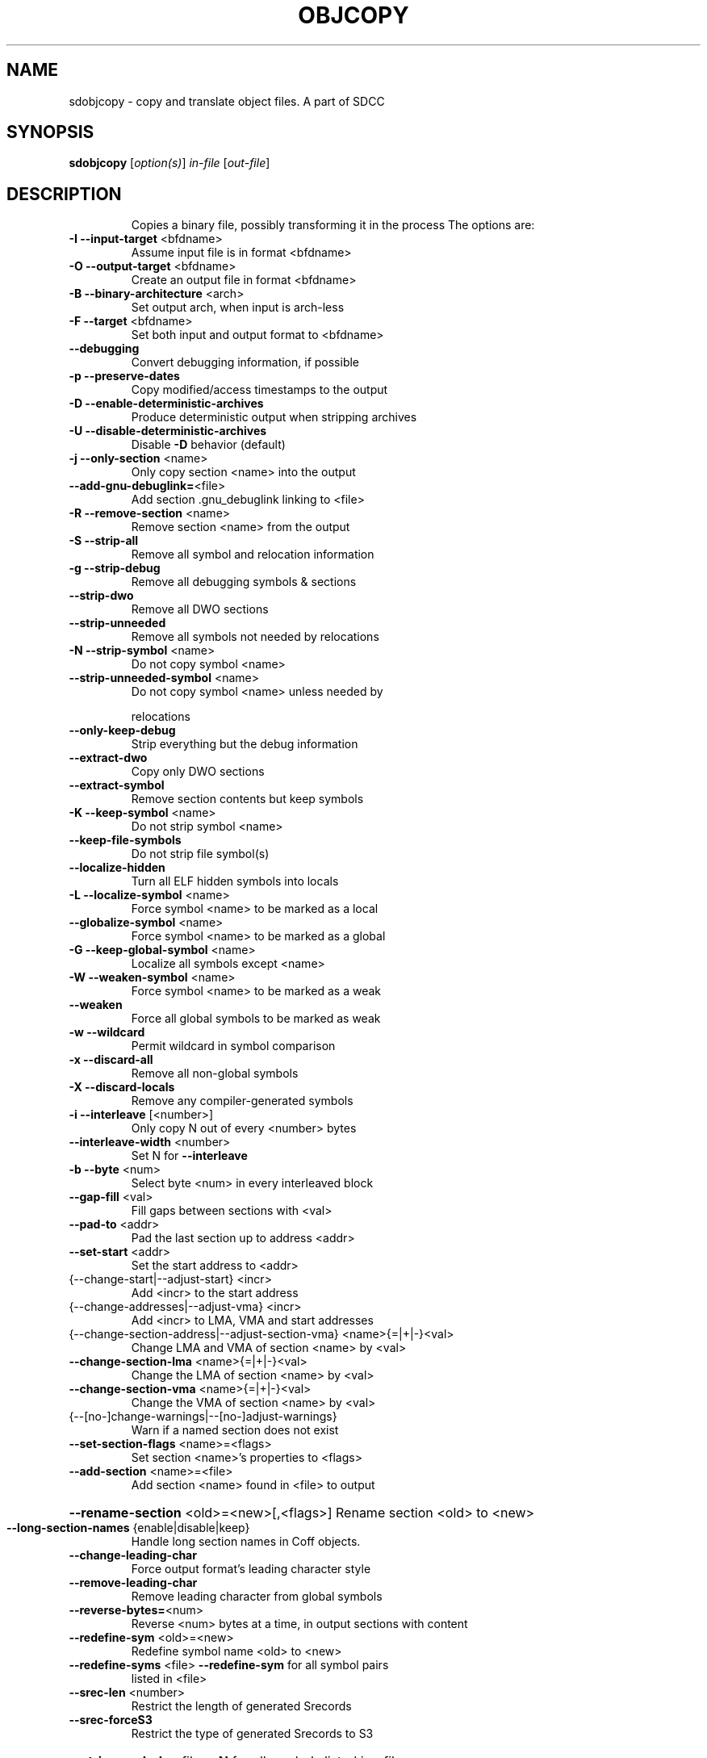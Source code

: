 .TH OBJCOPY 1
.SH NAME
sdobjcopy \- copy and translate object files. A part of SDCC
.SH SYNOPSIS
.B sdobjcopy
[\fI\,option(s)\/\fR] \fI\,in-file \/\fR[\fI\,out-file\/\fR]
.SH DESCRIPTION
.IP
Copies a binary file, possibly transforming it in the process
The options are:
.TP
\fB\-I\fR \fB\-\-input\-target\fR <bfdname>
Assume input file is in format <bfdname>
.TP
\fB\-O\fR \fB\-\-output\-target\fR <bfdname>
Create an output file in format <bfdname>
.TP
\fB\-B\fR \fB\-\-binary\-architecture\fR <arch>
Set output arch, when input is arch\-less
.TP
\fB\-F\fR \fB\-\-target\fR <bfdname>
Set both input and output format to <bfdname>
.TP
\fB\-\-debugging\fR
Convert debugging information, if possible
.TP
\fB\-p\fR \fB\-\-preserve\-dates\fR
Copy modified/access timestamps to the output
.TP
\fB\-D\fR \fB\-\-enable\-deterministic\-archives\fR
Produce deterministic output when stripping archives
.TP
\fB\-U\fR \fB\-\-disable\-deterministic\-archives\fR
Disable \fB\-D\fR behavior (default)
.TP
\fB\-j\fR \fB\-\-only\-section\fR <name>
Only copy section <name> into the output
.TP
\fB\-\-add\-gnu\-debuglink=\fR<file>
Add section .gnu_debuglink linking to <file>
.TP
\fB\-R\fR \fB\-\-remove\-section\fR <name>
Remove section <name> from the output
.TP
\fB\-S\fR \fB\-\-strip\-all\fR
Remove all symbol and relocation information
.TP
\fB\-g\fR \fB\-\-strip\-debug\fR
Remove all debugging symbols & sections
.TP
\fB\-\-strip\-dwo\fR
Remove all DWO sections
.TP
\fB\-\-strip\-unneeded\fR
Remove all symbols not needed by relocations
.TP
\fB\-N\fR \fB\-\-strip\-symbol\fR <name>
Do not copy symbol <name>
.TP
\fB\-\-strip\-unneeded\-symbol\fR <name>
Do not copy symbol <name> unless needed by
.IP
relocations
.TP
\fB\-\-only\-keep\-debug\fR
Strip everything but the debug information
.TP
\fB\-\-extract\-dwo\fR
Copy only DWO sections
.TP
\fB\-\-extract\-symbol\fR
Remove section contents but keep symbols
.TP
\fB\-K\fR \fB\-\-keep\-symbol\fR <name>
Do not strip symbol <name>
.TP
\fB\-\-keep\-file\-symbols\fR
Do not strip file symbol(s)
.TP
\fB\-\-localize\-hidden\fR
Turn all ELF hidden symbols into locals
.TP
\fB\-L\fR \fB\-\-localize\-symbol\fR <name>
Force symbol <name> to be marked as a local
.TP
\fB\-\-globalize\-symbol\fR <name>
Force symbol <name> to be marked as a global
.TP
\fB\-G\fR \fB\-\-keep\-global\-symbol\fR <name>
Localize all symbols except <name>
.TP
\fB\-W\fR \fB\-\-weaken\-symbol\fR <name>
Force symbol <name> to be marked as a weak
.TP
\fB\-\-weaken\fR
Force all global symbols to be marked as weak
.TP
\fB\-w\fR \fB\-\-wildcard\fR
Permit wildcard in symbol comparison
.TP
\fB\-x\fR \fB\-\-discard\-all\fR
Remove all non\-global symbols
.TP
\fB\-X\fR \fB\-\-discard\-locals\fR
Remove any compiler\-generated symbols
.TP
\fB\-i\fR \fB\-\-interleave\fR [<number>]
Only copy N out of every <number> bytes
.TP
\fB\-\-interleave\-width\fR <number>
Set N for \fB\-\-interleave\fR
.TP
\fB\-b\fR \fB\-\-byte\fR <num>
Select byte <num> in every interleaved block
.TP
\fB\-\-gap\-fill\fR <val>
Fill gaps between sections with <val>
.TP
\fB\-\-pad\-to\fR <addr>
Pad the last section up to address <addr>
.TP
\fB\-\-set\-start\fR <addr>
Set the start address to <addr>
.TP
{\-\-change\-start|\-\-adjust\-start} <incr>
Add <incr> to the start address
.TP
{\-\-change\-addresses|\-\-adjust\-vma} <incr>
Add <incr> to LMA, VMA and start addresses
.TP
{\-\-change\-section\-address|\-\-adjust\-section\-vma} <name>{=|+|\-}<val>
Change LMA and VMA of section <name> by <val>
.TP
\fB\-\-change\-section\-lma\fR <name>{=|+|\-}<val>
Change the LMA of section <name> by <val>
.TP
\fB\-\-change\-section\-vma\fR <name>{=|+|\-}<val>
Change the VMA of section <name> by <val>
.TP
{\-\-[no\-]change\-warnings|\-\-[no\-]adjust\-warnings}
Warn if a named section does not exist
.TP
\fB\-\-set\-section\-flags\fR <name>=<flags>
Set section <name>'s properties to <flags>
.TP
\fB\-\-add\-section\fR <name>=<file>
Add section <name> found in <file> to output
.HP
\fB\-\-rename\-section\fR <old>=<new>[,<flags>] Rename section <old> to <new>
.TP
\fB\-\-long\-section\-names\fR {enable|disable|keep}
Handle long section names in Coff objects.
.TP
\fB\-\-change\-leading\-char\fR
Force output format's leading character style
.TP
\fB\-\-remove\-leading\-char\fR
Remove leading character from global symbols
.TP
\fB\-\-reverse\-bytes=\fR<num>
Reverse <num> bytes at a time, in output sections with content
.TP
\fB\-\-redefine\-sym\fR <old>=<new>
Redefine symbol name <old> to <new>
.TP
\fB\-\-redefine\-syms\fR <file>        \fB\-\-redefine\-sym\fR for all symbol pairs
listed in <file>
.TP
\fB\-\-srec\-len\fR <number>
Restrict the length of generated Srecords
.TP
\fB\-\-srec\-forceS3\fR
Restrict the type of generated Srecords to S3
.HP
\fB\-\-strip\-symbols\fR <file>        \fB\-N\fR for all symbols listed in <file>
.TP
\fB\-\-strip\-unneeded\-symbols\fR <file>
\fB\-\-strip\-unneeded\-symbol\fR for all symbols listed
.IP
in <file>
.HP
\fB\-\-keep\-symbols\fR <file>         \fB\-K\fR for all symbols listed in <file>
.HP
\fB\-\-localize\-symbols\fR <file>     \fB\-L\fR for all symbols listed in <file>
.HP
\fB\-\-globalize\-symbols\fR <file>    \fB\-\-globalize\-symbol\fR for all in <file>
.HP
\fB\-\-keep\-global\-symbols\fR <file>  \fB\-G\fR for all symbols listed in <file>
.HP
\fB\-\-weaken\-symbols\fR <file>       \fB\-W\fR for all symbols listed in <file>
.TP
\fB\-\-alt\-machine\-code\fR <index>
Use the target's <index>'th alternative machine
.TP
\fB\-\-writable\-text\fR
Mark the output text as writable
.TP
\fB\-\-readonly\-text\fR
Make the output text write protected
.TP
\fB\-\-pure\fR
Mark the output file as demand paged
.TP
\fB\-\-impure\fR
Mark the output file as impure
.TP
\fB\-\-prefix\-symbols\fR <prefix>
Add <prefix> to start of every symbol name
.TP
\fB\-\-prefix\-sections\fR <prefix>
Add <prefix> to start of every section name
.TP
\fB\-\-prefix\-alloc\-sections\fR <prefix>
Add <prefix> to start of every allocatable
.IP
section name
.TP
\fB\-\-file\-alignment\fR <num>
Set PE file alignment to <num>
.TP
\fB\-\-heap\fR <reserve>[,<commit>]
Set PE reserve/commit heap to <reserve>/
<commit>
.TP
\fB\-\-image\-base\fR <address>
Set PE image base to <address>
.TP
\fB\-\-section\-alignment\fR <num>
Set PE section alignment to <num>
.TP
\fB\-\-stack\fR <reserve>[,<commit>]
Set PE reserve/commit stack to <reserve>/
<commit>
.TP
\fB\-\-subsystem\fR <name>[:<version>]
Set PE subsystem to <name> [& <version>]
.TP
\fB\-\-compress\-debug\-sections\fR
Compress DWARF debug sections using zlib
.TP
\fB\-\-decompress\-debug\-sections\fR
Decompress DWARF debug sections using zlib
.TP
\fB\-v\fR \fB\-\-verbose\fR
List all object files modified
.TP
@<file>
Read options from <file>
.TP
\fB\-V\fR \fB\-\-version\fR
Display this program's version number
.TP
\fB\-h\fR \fB\-\-help\fR
Display this output
.TP
\fB\-\-info\fR
List object formats & architectures supported
.PP
/usr/bin/sdobjcopy: supported targets: asxxxx srec symbolsrec binary ihex
.SH "REPORTING BUGS"
Report bugs to <http://sourceforge.net/tracker/?group_id=599@report_bugs_to@atid=100599>
.SH COPYRIGHT
Copyright 2012 Free Software Foundation, Inc.
This program is free software; you may redistribute it under the terms of
the GNU General Public License version 3 or (at your option) any later version.
This program has absolutely no warranty.
.SH "SEE ALSO"
The full documentation for
.B objcopy
is maintained as a Texinfo manual.  If the
.B info
and
.B objcopy
programs are properly installed at your site, the command
.IP
.B info objcopy
.PP
should give you access to the complete manual.
